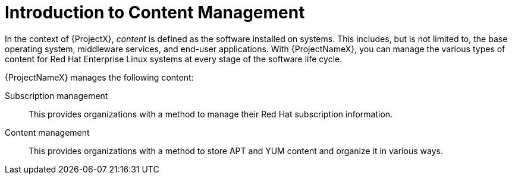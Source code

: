 [id="Introduction_to_Content_Management_{context}"]
= Introduction to Content Management

In the context of {ProjectX}, _content_ is defined as the software installed on systems.
This includes, but is not limited to, the base operating system, middleware services, and end-user applications.
With {ProjectNameX}, you can manage the various types of content for Red Hat Enterprise Linux systems at every stage of the software life cycle.

ifdef::foreman-el,katello[]
[IMPORTANT]
The Katello plug-in provides content management features to Foreman.
You can only use this guide if you have the Katello plug-in installed.
endif::[]

{ProjectNameX} manages the following content:

Subscription management::
This provides organizations with a method to manage their Red Hat subscription information.

Content management::
ifdef::satellite[]
This provides organizations with a method to store Red Hat content and organize it in various ways.
endif::[]
ifndef::foreman-el,katello,orcharhino[]
This provides organizations with a method to store APT and YUM content and organize it in various ways.
endif::[]
